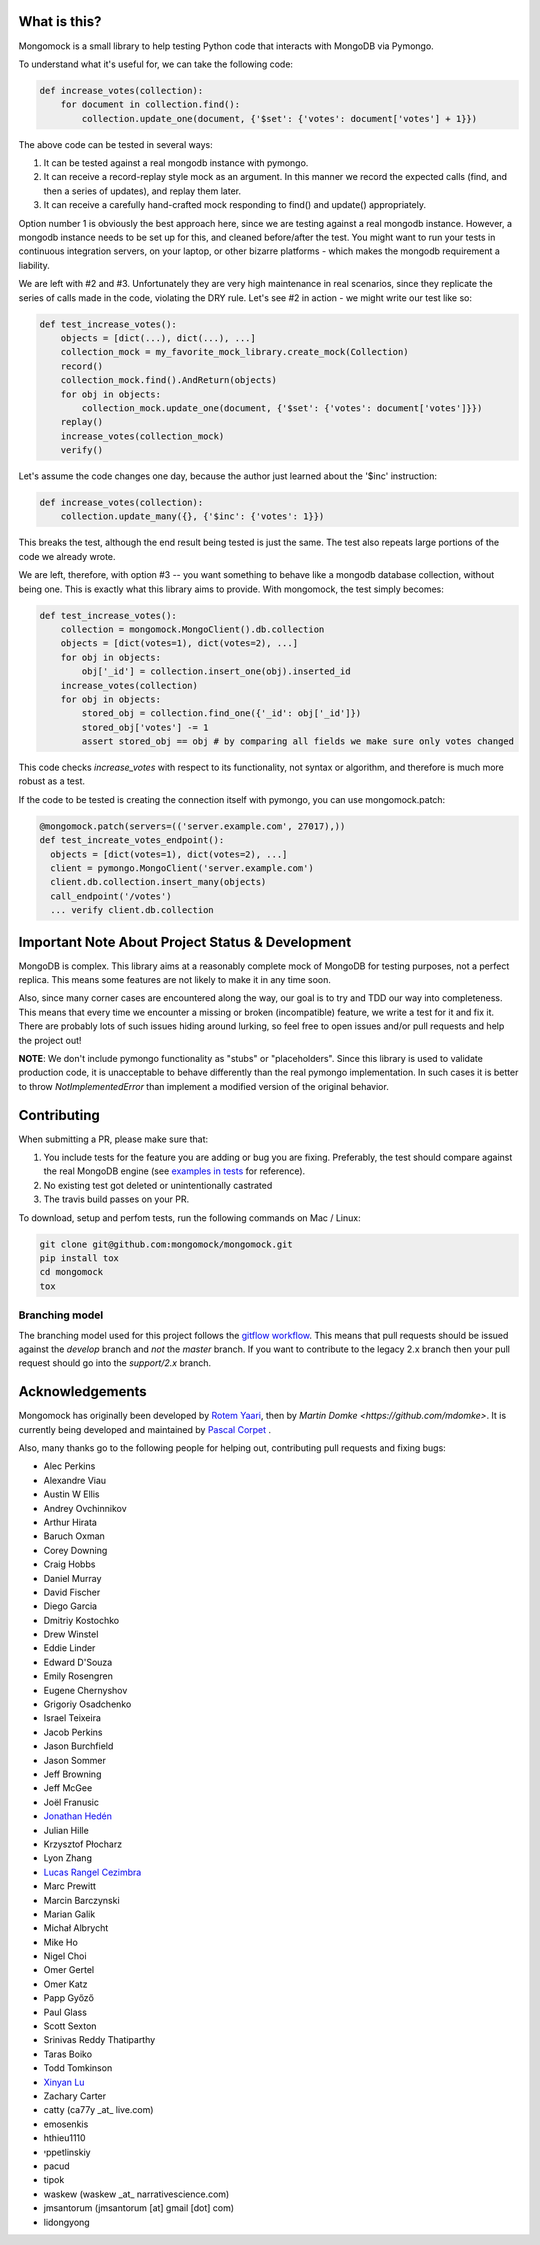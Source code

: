 |travis| |pypi_version| |pypi_license| |pypi_wheel|

.. image:: https://codecov.io/gh/mongomock/mongomock/branch/develop/graph/badge.svg
  :target: https://codecov.io/gh/mongomock/mongomock


What is this?
-------------
Mongomock is a small library to help testing Python code that interacts with MongoDB via Pymongo.

To understand what it's useful for, we can take the following code:

.. code-block:: python

 def increase_votes(collection):
     for document in collection.find():
         collection.update_one(document, {'$set': {'votes': document['votes'] + 1}})

The above code can be tested in several ways:

1. It can be tested against a real mongodb instance with pymongo.
2. It can receive a record-replay style mock as an argument. In this manner we record the
   expected calls (find, and then a series of updates), and replay them later.
3. It can receive a carefully hand-crafted mock responding to find() and update() appropriately.

Option number 1 is obviously the best approach here, since we are testing against a real mongodb
instance. However, a mongodb instance needs to be set up for this, and cleaned before/after the
test. You might want to run your tests in continuous integration servers, on your laptop, or
other bizarre platforms - which makes the mongodb requirement a liability.

We are left with #2 and #3. Unfortunately they are very high maintenance in real scenarios,
since they replicate the series of calls made in the code, violating the DRY rule. Let's see
#2 in action - we might write our test like so:

.. code-block:: python

 def test_increase_votes():
     objects = [dict(...), dict(...), ...]
     collection_mock = my_favorite_mock_library.create_mock(Collection)
     record()
     collection_mock.find().AndReturn(objects)
     for obj in objects:
         collection_mock.update_one(document, {'$set': {'votes': document['votes']}})
     replay()
     increase_votes(collection_mock)
     verify()

Let's assume the code changes one day, because the author just learned about the '$inc' instruction:

.. code-block:: python

 def increase_votes(collection):
     collection.update_many({}, {'$inc': {'votes': 1}})

This breaks the test, although the end result being tested is just the same. The test also repeats
large portions of the code we already wrote.

We are left, therefore, with option #3 -- you want something to behave like a mongodb database
collection, without being one. This is exactly what this library aims to provide. With mongomock,
the test simply becomes:

.. code-block:: python

 def test_increase_votes():
     collection = mongomock.MongoClient().db.collection
     objects = [dict(votes=1), dict(votes=2), ...]
     for obj in objects:
         obj['_id'] = collection.insert_one(obj).inserted_id
     increase_votes(collection)
     for obj in objects:
         stored_obj = collection.find_one({'_id': obj['_id']})
         stored_obj['votes'] -= 1
         assert stored_obj == obj # by comparing all fields we make sure only votes changed

This code checks *increase_votes* with respect to its functionality, not syntax or algorithm, and
therefore is much more robust as a test.

If the code to be tested is creating the connection itself with pymongo, you can use
mongomock.patch:

.. code-block:: python

  @mongomock.patch(servers=(('server.example.com', 27017),))
  def test_increate_votes_endpoint():
    objects = [dict(votes=1), dict(votes=2), ...]
    client = pymongo.MongoClient('server.example.com')
    client.db.collection.insert_many(objects)
    call_endpoint('/votes')
    ... verify client.db.collection


Important Note About Project Status & Development
-------------------------------------------------

MongoDB is complex. This library aims at a reasonably complete mock of MongoDB for testing purposes,
not a perfect replica. This means some features are not likely to make it in any time soon.

Also, since many corner cases are encountered along the way, our goal is to try and TDD our way into
completeness. This means that every time we encounter a missing or broken (incompatible) feature, we
write a test for it and fix it. There are probably lots of such issues hiding around lurking, so feel
free to open issues and/or pull requests and help the project out!

**NOTE**: We don't include pymongo functionality as "stubs" or "placeholders". Since this library is
used to validate production code, it is unacceptable to behave differently than the real pymongo
implementation. In such cases it is better to throw `NotImplementedError` than implement a modified
version of the original behavior.

Contributing
------------

When submitting a PR, please make sure that:

1. You include tests for the feature you are adding or bug you are fixing. Preferably, the test should
   compare against the real MongoDB engine (see `examples in tests`_ for reference).
2. No existing test got deleted or unintentionally castrated
3. The travis build passes on your PR.

To download, setup and perfom tests, run the following commands on Mac / Linux:

.. code-block:: bash

 git clone git@github.com:mongomock/mongomock.git
 pip install tox
 cd mongomock
 tox


Branching model
~~~~~~~~~~~~~~~

The branching model used for this project follows the `gitflow workflow`_.  This means that pull requests
should be issued against the `develop` branch and *not* the `master` branch. If you want to contribute to
the legacy 2.x branch then your pull request should go into the `support/2.x` branch.

Acknowledgements
----------------

Mongomock has originally been developed by `Rotem Yaari <https://github.com/vmalloc/>`_, then by `Martin Domke <https://github.com/mdomke>`. It is currently being developed and maintained by `Pascal Corpet <https://github.com/pcorpet>`_ .

Also, many thanks go to the following people for helping out, contributing pull requests and fixing bugs:

* Alec Perkins
* Alexandre Viau
* Austin W Ellis
* Andrey Ovchinnikov
* Arthur Hirata
* Baruch Oxman
* Corey Downing
* Craig Hobbs
* Daniel Murray
* David Fischer
* Diego Garcia
* Dmitriy Kostochko
* Drew Winstel
* Eddie Linder
* Edward D'Souza
* Emily Rosengren
* Eugene Chernyshov
* Grigoriy Osadchenko
* Israel Teixeira
* Jacob Perkins
* Jason Burchfield
* Jason Sommer
* Jeff Browning
* Jeff McGee
* Joël Franusic
* `Jonathan Hedén <https://github.com/jheden/>`_
* Julian Hille
* Krzysztof Płocharz
* Lyon Zhang
* `Lucas Rangel Cezimbra <https://github.com/Lrcezimbra/>`_
* Marc Prewitt
* Marcin Barczynski
* Marian Galik
* Michał Albrycht
* Mike Ho
* Nigel Choi
* Omer Gertel
* Omer Katz
* Papp Győző
* Paul Glass
* Scott Sexton
* Srinivas Reddy Thatiparthy
* Taras Boiko
* Todd Tomkinson
* `Xinyan Lu <https://github.com/lxy1992/>`_
* Zachary Carter
* catty (ca77y _at_ live.com)
* emosenkis
* hthieu1110
* יppetlinskiy
* pacud
* tipok
* waskew (waskew _at_ narrativescience.com)
* jmsantorum (jmsantorum [at] gmail [dot] com)
* lidongyong


.. _examples in tests: https://github.com/mongomock/mongomock/blob/develop/tests/test__mongomock.py

.. _gitflow workflow: https://www.atlassian.com/git/tutorials/comparing-workflows/gitflow-workflow


.. |travis| image:: https://travis-ci.org/mongomock/mongomock.svg?branch=develop
    :target: https://travis-ci.org/mongomock/mongomock
    :alt: Travis CI build

.. |pypi_version| image:: https://img.shields.io/pypi/v/mongomock.svg
    :target: https://pypi.python.org/pypi/mongomock
    :alt: PyPI package

.. |pypi_license| image:: https://img.shields.io/pypi/l/mongomock.svg
    :alt: PyPI license

.. |pypi_wheel| image:: https://img.shields.io/pypi/wheel/mongomock.svg
    :alt: PyPI wheel status
